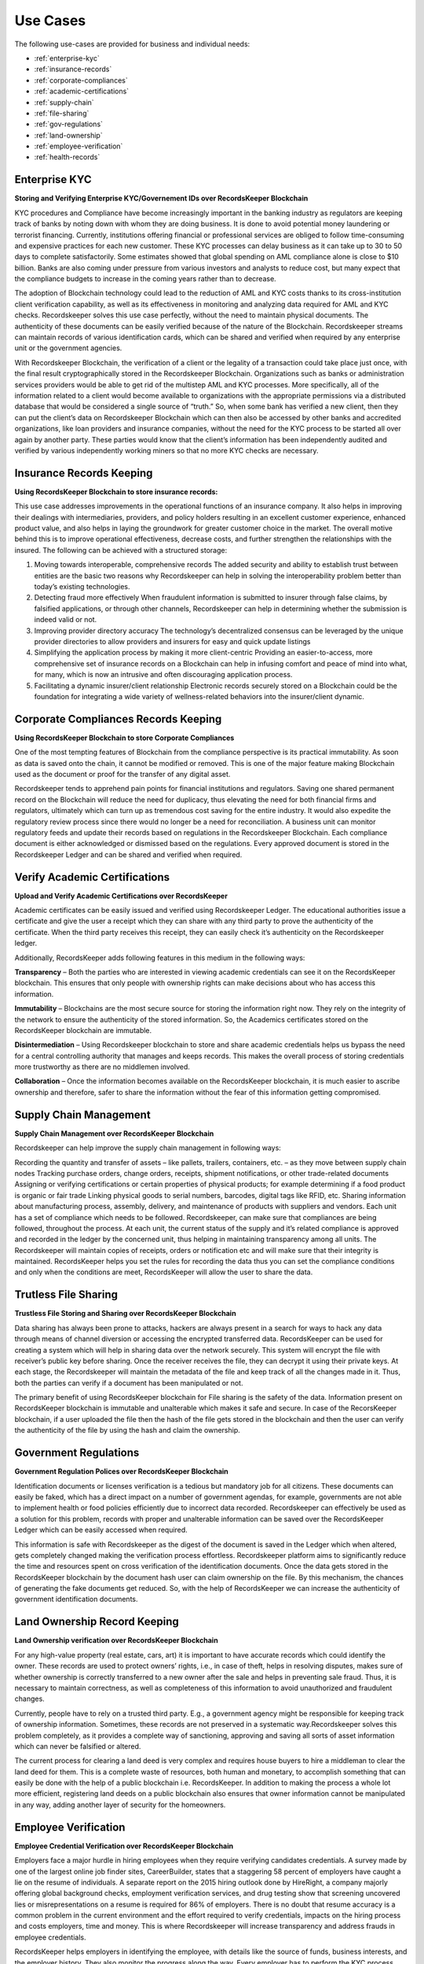 =========
Use Cases
=========

The following use-cases are provided for business and individual needs:

* :ref:`enterprise-kyc`
* :ref:`insurance-records`
* :ref:`corporate-compliances`
* :ref:`academic-certifications`
* :ref:`supply-chain`
* :ref:`file-sharing`
* :ref:`gov-regulations`
* :ref:`land-ownership`
* :ref:`employee-verification`
* :ref:`health-records`

.. _enterprise-kyc:

Enterprise KYC
--------------

**Storing and Verifying Enterprise KYC/Governement IDs over RecordsKeeper Blockchain**

KYC procedures and Compliance have become increasingly important in the banking industry as regulators are keeping track of banks by noting down with whom they are doing business. It is done to avoid potential money laundering or terrorist financing. Currently, institutions offering financial or professional services are obliged to follow time-consuming and expensive practices for each new customer. These KYC processes can delay business as it can take up to 30 to 50 days to complete satisfactorily. Some estimates showed that global spending on AML compliance alone is close to $10 billion. Banks are also coming under pressure from various investors and analysts to reduce cost, but many expect that the compliance budgets to increase in the coming years rather than to decrease.

.. image:: _static/KYC.png
		:align: center
		:width: 693.433px

The adoption of Blockchain technology could lead to the reduction of AML and KYC costs thanks to its cross-institution client verification capability, as well as its effectiveness in monitoring and analyzing data required for AML and KYC checks. Recordskeeper solves this use case perfectly, without the need to maintain physical documents. The authenticity of these documents can be easily verified because of the nature of the Blockchain. Recordskeeper streams can maintain records of various identification cards, which can be shared and verified when required by any enterprise unit or the government agencies.

With Recordskeeper Blockchain, the verification of a client or the legality of a transaction could take place just once, with the final result cryptographically stored in the Recordskeeper Blockchain. Organizations such as banks or administration services providers would be able to get rid of the multistep AML and KYC processes. More specifically, all of the information related to a client would become available to organizations with the appropriate permissions via a distributed database that would be considered a single source of “truth.” So, when some bank has verified a new client, then they can put the client’s data on Recordskeeper Blockchain which can then also be accessed by other banks and accredited organizations, like loan providers and insurance companies, without the need for the KYC process to be started all over again by another party. These parties would know that the client’s information has been independently audited and verified by various independently working miners so that no more KYC checks are necessary.

.. _insurance-records:

Insurance Records Keeping
-------------------------

**Using RecordsKeeper Blockchain to store insurance records:**

.. image:: _static/Insurance-Policy-&-Purchase-Claim.png
		:align: center
		:width: 693.433px

This use case addresses improvements in the operational functions of an insurance company. It also helps in improving their dealings with intermediaries, providers, and policy holders resulting in an excellent customer experience, enhanced product value, and also helps in laying the groundwork for greater customer choice in the market. The overall motive behind this is to improve operational effectiveness, decrease costs, and further strengthen the relationships with the insured. The following can be achieved with a structured storage:

1. Moving towards interoperable, comprehensive records The added security and ability to establish trust between entities are the basic two reasons why Recordskeeper can help in solving the interoperability problem better than today’s existing technologies.

2. Detecting fraud more effectively When fraudulent information is submitted to insurer through false claims, by falsified applications, or through other channels, Recordskeeper can help in determining whether the submission is indeed valid or not.

3. Improving provider directory accuracy The technology’s decentralized consensus can be leveraged by the unique provider directories to allow providers and insurers for easy and quick update listings

4. Simplifying the application process by making it more client-centric Providing an easier-to-access, more comprehensive set of insurance records on a Blockchain can help in infusing comfort and peace of mind into what, for many, which is now an intrusive and often discouraging application process.

5. Facilitating a dynamic insurer/client relationship Electronic records securely stored on a Blockchain could be the foundation for integrating a wide variety of wellness-related behaviors into the insurer/client dynamic.

.. _corporate-compliances:

Corporate Compliances Records Keeping
------------------------------------

**Using RecordsKeeper Blockchain to store Corporate Compliances**

One of the most tempting features of Blockchain from the compliance perspective is its practical immutability. As soon as data is saved onto the chain, it cannot be modified or removed. This is one of the major feature making Blockchain used as the document or proof for the transfer of any digital asset.

.. image:: _static/Compliance.png
		:align: center
		:width: 693.433px


Recordskeeper tends to apprehend pain points for financial institutions and regulators. Saving one shared permanent record on the Blockchain will reduce the need for duplicacy, thus elevating the need for both financial firms and regulators, ultimately which can turn up as tremendous cost saving for the entire industry. It would also expedite the regulatory review process since there would no longer be a need for reconciliation. A business unit can monitor regulatory feeds and update their records based on regulations in the Recordskeeper Blockchain. Each compliance document is either acknowledged or dismissed based on the regulations. Every approved document is stored in the Recordskeeper Ledger and can be shared and verified when required.

.. _academic-certifications:

Verify Academic Certifications
------------------------------

**Upload and Verify Academic Certifications over RecordsKeeper**

.. image:: _static/Verify-Academic-Certificates.png
		:align: center
		:width: 693.433px

Academic certificates can be easily issued and verified using Recordskeeper Ledger. The educational authorities issue a certificate and give the user a receipt which they can share with any third party to prove the authenticity of the certificate. When the third party receives this receipt, they can easily check it’s authenticity on the Recordskeeper ledger.

Additionally, RecordsKeeper adds following features in this medium in the following ways:

**Transparency** – Both the parties who are interested in viewing academic credentials can see it on the RecordsKeeper blockchain. This ensures that only people with ownership rights can make decisions about who has access this information.
		
**Immutability** – Blockchains are the most secure source for storing the information right now. They rely on the integrity of the network to ensure the authenticity of the stored information. So, the Academics certificates stored on the RecordsKeeper blockchain are immutable.

**Disintermediation** – Using Recordskeeper blockchain to store and share academic credentials helps us bypass the need for a central controlling authority that manages and keeps records. This makes the overall process of storing credentials more trustworthy as there are no middlemen involved.
		
**Collaboration** – Once the information becomes available on the RecordsKeeper blockchain, it is much easier to ascribe ownership and therefore, safer to share the information without the fear of this information getting compromised.

.. _supply-chain:

Supply Chain Management
-----------------------

**Supply Chain Management over RecordsKeeper Blockchain**

.. image:: _static/Supply-Chain-Management.png
		:align: center
		:width: 693.433px

Recordskeeper can help improve the supply chain management in following ways:

Recording the quantity and transfer of assets – like pallets, trailers, containers, etc. – as they move between supply chain nodes
Tracking purchase orders, change orders, receipts, shipment notifications, or other trade-related documents
Assigning or verifying certifications or certain properties of physical products; for example determining if a food product is organic or fair trade
Linking physical goods to serial numbers, barcodes, digital tags like RFID, etc.
Sharing information about manufacturing process, assembly, delivery, and maintenance of products with suppliers and vendors.
Each unit has a set of compliance which needs to be followed. Recordskeeper, can make sure that compliances are being followed, throughout the process. At each unit, the current status of the supply and it’s related compliance is approved and recorded in the ledger by the concerned unit, thus helping in maintaining transparency among all units. The Recordskeeper will maintain copies of receipts, orders or notification etc and will make sure that their integrity is maintained. RecordsKeeper helps you set the rules for recording the data thus you can set the compliance conditions and only when the conditions are meet, RecordsKeeper will allow the user to share the data.

.. _file-sharing:

Trutless File Sharing
----------------------

**Trustless File Storing and Sharing over RecordsKeeper Blockchain**

.. image:: _static/Trustless-File-Sharing.png
		:align: center
		:width: 693.433px

Data sharing has always been prone to attacks, hackers are always present in a search for ways to hack any data through means of channel diversion or accessing the encrypted transferred data. RecordsKeeper can be used for creating a system which will help in sharing data over the network securely. This system will encrypt the file with receiver’s public key before sharing. Once the receiver receives the file, they can decrypt it using their private keys. At each stage, the Recordskeeper will maintain the metadata of the file and keep track of all the changes made in it. Thus, both the parties can verify if a document has been manipulated or not.

The primary benefit of using RecordsKeeper blockchain for File sharing is the safety of the data. Information present on RecordsKeeper blockchain is immutable and unalterable which makes it safe and secure. In case of the RecorsKeeper blockchain, if a user uploaded the file then the hash of the file gets stored in the blockchain and then the user can verify the authenticity of the file by using the hash and claim the ownership.

.. _gov-regulations:

Government Regulations
----------------------

**Government Regulation Polices over RecordsKeeper Blockchain**

.. image:: _static/Government-Licences--ID-Verification.png
		:align: center
		:width: 693.433px

Identification documents or licenses verification is a tedious but mandatory job for all citizens. These documents can easily be faked, which has a direct impact on a number of government agendas, for example, governments are not able to implement health or food policies efficiently due to incorrect data recorded. Recordskeeper can effectively be used as a solution for this problem, records with proper and unalterable information can be saved over the RecordsKeeper Ledger which can be easily accessed when required.

This information is safe with Recordskeeper as the digest of the document is saved in the Ledger which when altered, gets completely changed making the verification process effortless. Recordskeeper platform aims to significantly reduce the time and resources spent on cross verification of the identification documents. Once the data gets stored in the RecordsKeeper blockchain by the document hash user can claim ownership on the file. By this mechanism, the chances of generating the fake documents get reduced. So, with the help of RecordsKeeper we can increase the authenticity of government identification documents.

.. _land-ownership:

Land Ownership Record Keeping
-----------------------------

**Land Ownership verification over RecordsKeeper Blockchain**

.. image:: _static/Land.png
		:align: center
		:width: 693.433px

For any high-value property (real estate, cars, art) it is important to have accurate records which could identify the owner. These records are used to protect owners’ rights, i.e., in case of theft, helps in resolving disputes, makes sure of whether ownership is correctly transferred to a new owner after the sale and helps in preventing sale fraud. Thus, it is necessary to maintain correctness, as well as completeness of this information to avoid unauthorized and fraudulent changes.

Currently, people have to rely on a trusted third party. E.g., a government agency might be responsible for keeping track of ownership information. Sometimes, these records are not preserved in a systematic way.Recordskeeper solves this problem completely, as it provides a complete way of sanctioning, approving and saving all sorts of asset information which can never be falsified or altered.

The current process for clearing a land deed is very complex and requires house buyers to hire a middleman to clear the land deed for them. This is a complete waste of resources, both human and monetary, to accomplish something that can easily be done with the help of a public blockchain i.e. RecordsKeeper. In addition to making the process a whole lot more efficient, registering land deeds on a public blockchain also ensures that owner information cannot be manipulated in any way, adding another layer of security for the homeowners.

.. _employee-verification:

Employee Verification
---------------------

**Employee Credential Verification over RecordsKeeper Blockchain**

.. image:: _static/Employee-Verification.png
		:align: center
		:width: 693.433px

Employers face a major hurdle in hiring employees when they require verifying candidates credentials. A survey made by one of the largest online job finder sites, CareerBuilder, states that a staggering 58 percent of employers have caught a lie on the resume of individuals. A separate report on the 2015 hiring outlook done by HireRight, a company majorly offering global background checks, employment verification services, and drug testing show that screening uncovered lies or misrepresentations on a resume is required for 86% of employers. There is no doubt that resume accuracy is a common problem in the current environment and the effort required to verify credentials, impacts on the hiring process and costs employers, time and money. This is where Recordskeeper will increase transparency and address frauds in employee credentials.

RecordsKeeper helps employers in identifying the employee, with details like the source of funds, business interests, and the employer history. They also monitor the progress along the way. Every employer has to perform the KYC process individually and upload the validated information and documents to the RecordsKeeper that stores digitized data tagged to a unique identification number for each customer. By using this reference number, the employer can access the stored data to perform due diligence whenever employee apply for a new job to verify the information of the employee is valid or invalid.

.. _health-records:

Health Record Manifest In Judiciary
-----------------------------------

**Health Record Manifest reuirements for Judiciary over RecordsKeeper Blockchain**

.. image:: _static/Medical-Records-Management.png
		:align: center
		:width: 693.433px

In today’s digital society, everyone is concerned about the privacy and security of personal data, especially in health care. So we need higher transparency in medical information, patients privacy and reducing possible security breaches. People nowadays are faking their health status and problems in claiming health insurance while some also fake medical cases to claim fraudulent money. These cases when taken to the court, turns into complications due to lack of judicial system assertions. Recordskeeper enables the sharing of information on a secure, tamper-proof and indelible platform. Nothing can be tempered or fraudulently conveyed over the Recordskeeper Ledger. Once the record is saved, it is easily verifiable, stays in the system and easily accessible.

By using RecordsKeeper blockchain Hospitals can store the patient’s data and it will remain immutable by this data Doctor’s can completely track the patient’s progress. Also, there is another significant advantage, if you go to the vacation in Switzerland then the Doctors of Switzerland can track your data from the New York’s hospital and can provide you better treatment because the data is immutable and present on the distributed public ledger. So, we can say that with the help of RecordsKeeper we can completely revolutionize the health industry.




